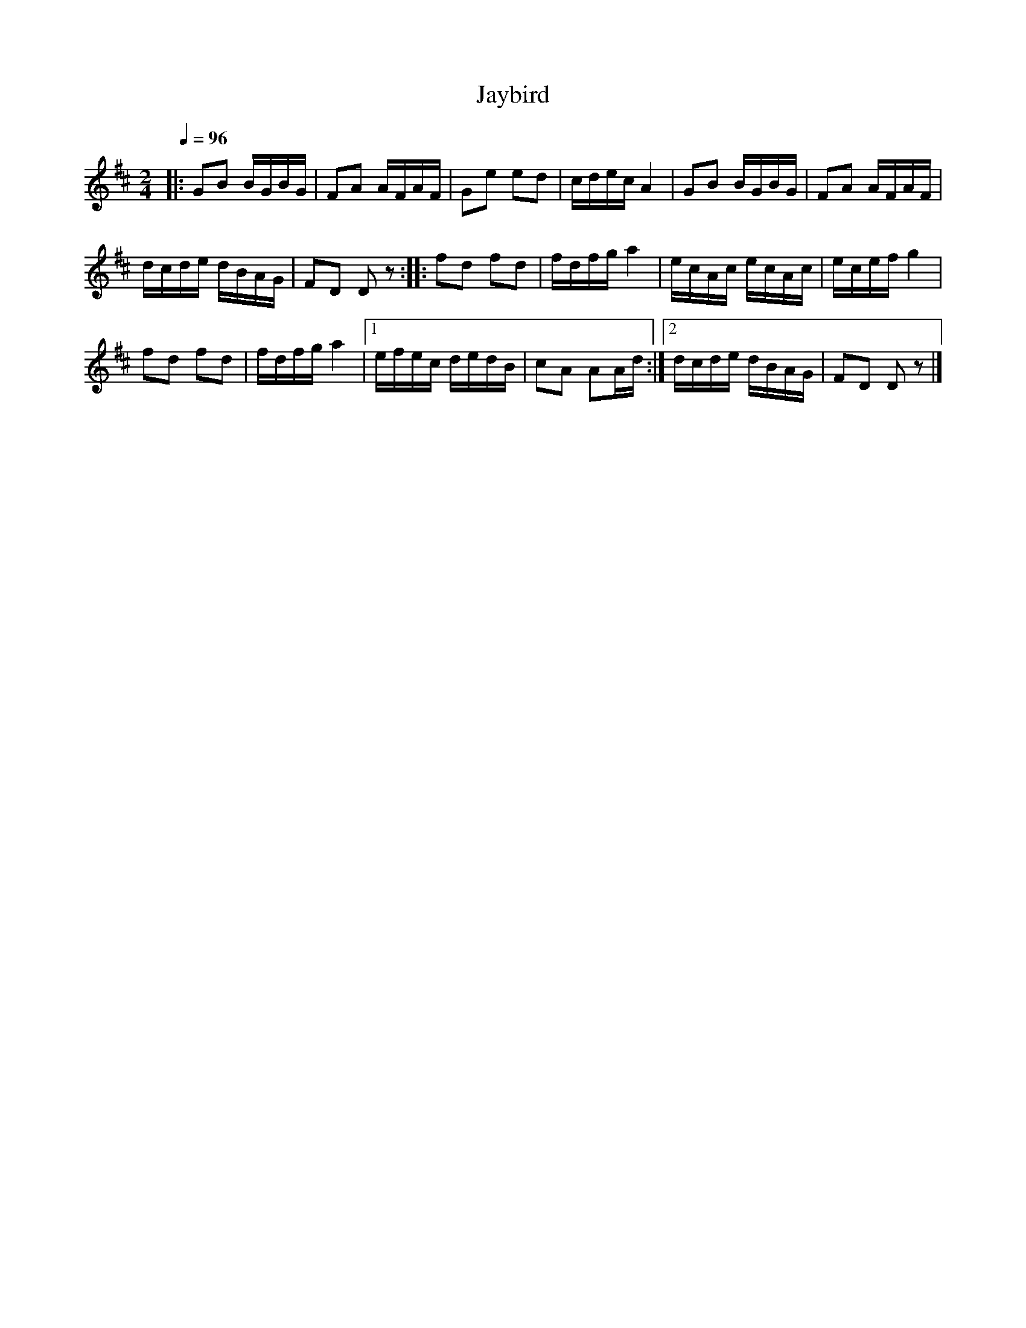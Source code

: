 X: 1
T: Jaybird
Q: 1/4=96
%R: polka, march
S: http://ancients.sudburymuster.org/mus/med/pdf/jayfireC0.pdf
Z: 2020 John Chambers <jc:trillian.mit.edu>
N: There was a pointless whole rest before the first bar.
M: 2/4
L: 1/16
K: D
% z8 
|:\
G2B2 BGBG | F2A2 AFAF | G2e2 e2d2 | cdec A4 |\
G2B2 BGBG | F2A2 AFAF |
dcde dBAG | F2D2 D2z2 ::\
f2d2 f2d2 | fdfg a4 | ecAc ecAc | ecef g4 |
f2d2 f2d2 | fdfg a4 |[1 efec dedB | c2A2 A2Ad :|\
[2 dcde dBAG | F2D2 D2z2 |]
